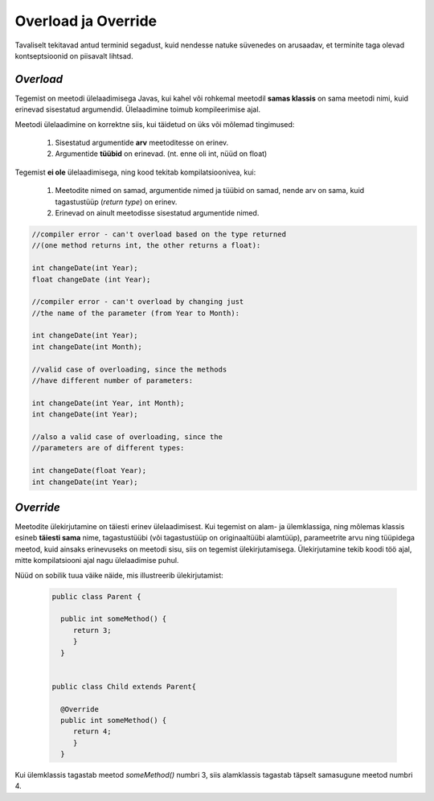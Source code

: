 Overload ja Override
================================================

Tavaliselt tekitavad antud terminid segadust, kuid nendesse natuke süvenedes on arusaadav, et terminite taga olevad kontseptsioonid on piisavalt lihtsad.

*Overload* 
----------------------

Tegemist on meetodi ülelaadimisega Javas, kui kahel või rohkemal meetodil **samas klassis** on sama meetodi nimi, kuid erinevad sisestatud argumendid. Ülelaadimine toimub kompileerimise ajal. 

Meetodi ülelaadimine on korrektne siis, kui täidetud on üks või mõlemad tingimused:

    1. Sisestatud argumentide **arv** meetoditesse on erinev.

    2. Argumentide **tüübid** on erinevad. (nt. enne oli int, nüüd on float)


Tegemist **ei ole** ülelaadimisega, ning kood tekitab kompilatsioonivea, kui:

    1. Meetodite nimed on samad, argumentide nimed ja tüübid on samad, nende arv on sama, kuid tagastustüüp (*return type*) on erinev.
    
    2. Erinevad on ainult meetodisse sisestatud argumentide nimed.


.. code-block:: java
    
                //compiler error - can't overload based on the type returned 
                //(one method returns int, the other returns a float):    
                
                int changeDate(int Year);  
                float changeDate (int Year);    
                
                //compiler error - can't overload by changing just 
                //the name of the parameter (from Year to Month):    
                
                int changeDate(int Year);   
                int changeDate(int Month);  
                 
                //valid case of overloading, since the methods
                //have different number of parameters:        
                
                int changeDate(int Year, int Month);  
                int changeDate(int Year);    
                
                //also a valid case of overloading, since the   
                //parameters are of different types:    
                
                int changeDate(float Year);  
                int changeDate(int Year); 

*Override* 
----------------------

Meetodite ülekirjutamine on täiesti erinev ülelaadimisest. Kui tegemist on alam- ja ülemklassiga, ning mõlemas klassis esineb **täiesti sama** nime, tagastustüübi (või tagastustüüp on originaaltüübi alamtüüp), parameetrite arvu ning tüüpidega meetod, kuid ainsaks erinevuseks on meetodi sisu, siis on tegemist ülekirjutamisega. Ülekirjutamine tekib koodi töö ajal, mitte kompilatsiooni ajal nagu ülelaadimise puhul.

Nüüd on sobilik tuua väike näide, mis illustreerib ülekirjutamist:


 .. code-block:: java

  public class Parent {
    
    public int someMethod() {
       return 3;
       }
    }
    
    
  public class Child extends Parent{
    
    @Override
    public int someMethod() {
       return 4;
       }
    }

Kui ülemklassis tagastab meetod *someMethod()* numbri 3, siis alamklassis tagastab täpselt samasugune meetod numbri 4. 





